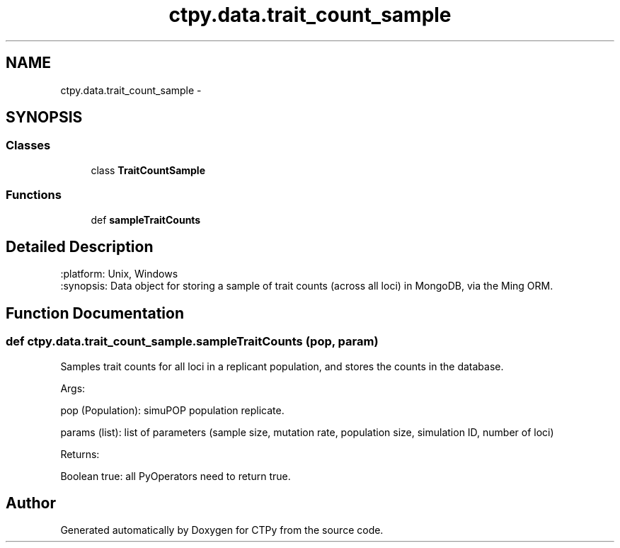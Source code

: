 .TH "ctpy.data.trait_count_sample" 3 "Sun Oct 13 2013" "Version 1.0.3" "CTPy" \" -*- nroff -*-
.ad l
.nh
.SH NAME
ctpy.data.trait_count_sample \- 
.SH SYNOPSIS
.br
.PP
.SS "Classes"

.in +1c
.ti -1c
.RI "class \fBTraitCountSample\fP"
.br
.in -1c
.SS "Functions"

.in +1c
.ti -1c
.RI "def \fBsampleTraitCounts\fP"
.br
.in -1c
.SH "Detailed Description"
.PP 

.PP
.nf
.. module:: trait_count_sample
:platform: Unix, Windows
:synopsis: Data object for storing a sample of trait counts (across all loci) in MongoDB, via the Ming ORM.

.. moduleauthor:: Mark E. Madsen <mark@madsenlab.org>
.fi
.PP
 
.SH "Function Documentation"
.PP 
.SS "def ctpy\&.data\&.trait_count_sample\&.sampleTraitCounts (pop, param)"

.PP
.nf
Samples trait counts for all loci in a replicant population, and stores the counts  in the database.

    Args:

        pop (Population):  simuPOP population replicate.

        params (list):  list of parameters (sample size, mutation rate, population size, simulation ID, number of loci)

    Returns:

        Boolean true:  all PyOperators need to return true.
.fi
.PP
 
.SH "Author"
.PP 
Generated automatically by Doxygen for CTPy from the source code\&.
